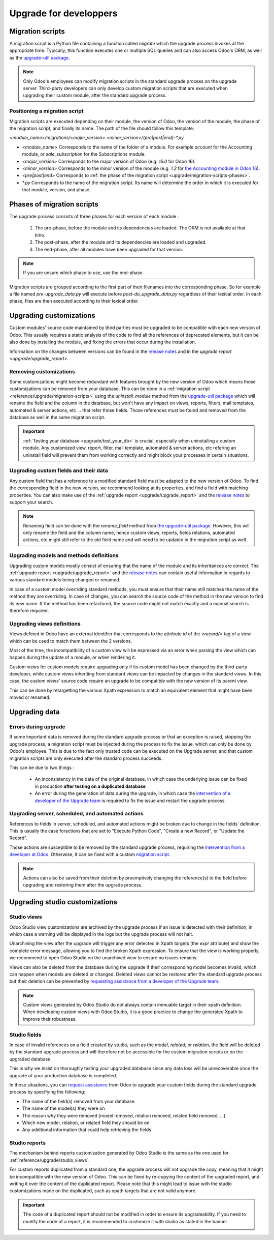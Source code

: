 =======================
Upgrade for developpers
=======================

.. _reference/upgrade/migration-scripts:

Migration scripts
=================

A migration script is a Python file containing a function called `migrate` which the upgrade process invokes at the appropriate time. Typically, this function executes one or multiple SQL queries and can also access Odoo's ORM, as well as the `upgrade-util package <https://github.com/odoo/upgrade-util/>`_.

.. example::
    Between Odoo 15 and Odoo 16, the `sale.subscription` model was merged into `sale.order` in the standard code of Odoo. This change required the development of standard migration scripts to transfer rows from the `sale_subscription` PSQL table to the `sale_order` table, ensuring no data is lost. Then, once the standard data has been migrated, the table `sale_subscription` gets removed by another standard migration script.

.. seealso::
    `Migrations in Django <https://docs.djangoproject.com/en/4.2/topics/migrations/>`_


.. spoiler:: Two similar migration scripts that each add an exclamation mark at the end of the name of each partner

    .. code-block:: python

        import logging

        _logger = logging.getLogger(__name__)


        def migrate(cr, version):
            cr.execute(
                """
                UPDATE res_partner
                SET name = name || '!'
                """
            )
            _logger.info("Updated %s partners", cr.rowcount)

    .. code-block:: python

        import logging
        from odoo.upgrade import util

        _logger = logging.getLogger(__name__)


        def migrate(cr, version):
            env = util.env(cr)

            partners = env["res.partner"].search([])
            for partner in partners:
                partner.name += "!"

            _logger.info("Updated %s partners", len(partners))

.. spoiler:: A migration script that fixes a studio view
    .. code-block:: python

        import logging
        from odoo.upgrade import util

        _logger = logging.getLogger(__name__)


        def migrate(cr, version):
            with util.edit_view(cr, "studio_customization.odoo_studio_project__e2f15f1a-2bdb-4003-a36e-ed731a1b9fae") as arch:
                node = arch.xpath("""//xpath[@expr="//group[field[@name='activity_summary']]"]""")[0]
                node.attrib["expr"] = "//field[@name='activity_summary']"


.. note::

    Only Odoo's employees can modify migration scripts in the standard upgrade process on the upgrade server. Third-party developers can only develop custom migration scripts that are executed when upgrading their custom module, after the standard upgrade process.

Positioning a migration script
------------------------------

Migration scripts are executed depending on their module, the version of Odoo, the version of the module, the phase of the migration script, and finally its name. The path of the file should follow this template:

`<module_name>/migrations/<major_version>.<minor_version>/{pre|post|end}-*.py`

- `<module_name>` Corresponds to the name of the folder of a module. For example `account` for the Accounting module, or `sale_subscription` for the Subscriptions module.

- `<major_version>` Corresponds to the major version of Odoo (e.g. `16.0` for Odoo 16).

- `<minor_version>` Corresponds to the minor version of the module (e.g. `1.2` for `the Accounting module in Odoo 16 <https://github.com/odoo/odoo/blob/c8a738610778d110734ca5b9b9cfe8723f70f8ce/addons/account/__manifest__.py#L5C17-L5C22>`_).

- `<pre|post|end>` Corresponds to :ref:`the phase of the migration script <upgrade/migration-scripts-phases>`.

- `*.py` Corresponds to the name of the migration script. Its name will determine the order in which it is executed for that module, version, and phase.

.. _upgrade/migration-scripts-phases:

Phases of migration scripts
===========================

The upgrade process consists of three phases for each version of each module :

    #. The pre-phase, before the module and its dependencies are loaded. The ORM is not available at that time.
    #. The post-phase, after the module and its dependencies are loaded and upgraded.
    #. The end-phase, after all modules have been upgraded for that version.

.. note::
    If you are unsure which phase to use, use the end-phase.

Migration scripts are grouped according to the first part of their filenames into the corresponding phase. So for example a file named `pre-upgrade_data.py` will execute before `post-do_upgrade_data.py` regardless of their lexical order. In each phase, files are then executed according to their lexical order.

.. spoiler:: Order of execution of example migration scripts for one module in one version.

    - pre-zzz.py
    - pre-~do_something.py
    - post--testing.py
    - post-01-zzz.py
    - post-migrate.py
    - post-other_module.py
    - post-~migrate.py
    - end--migrate.py
    - end-01-migrate.py
    - end-aaa.py
    - end-~migrate.py

.. _upgrade/upgrading_customizations:

Upgrading customizations
========================

Custom modules' source code maintained by third parties must be upgraded to be compatible with each new version of Odoo. This usually requires a static analysis of the code to find all the references of deprecated elements, but it can be also done by installing the module, and fixing the errors that occur during the installation.

Information on the changes between versions can be found in the `release notes <https:/odoo.com/page/release-notes>`_ and in the `upgrade report <upgrade/upgrade_report>`.


.. seealso::
    - :ref:`reference/views`
    - :ref:`reference/fields`
    - :ref:`reference/orm/models`


.. _upgrade/remove_customizations:

Removing customizations
-----------------------

Some customizations might become redundant with features brought by the new version of Odoo which means those customizations can be removed from your database. This can be done in a :ref:`migration script <reference/upgrade/migration-scripts>` using the `uninstall_module` method from the `upgrade-util package <https://github.com/odoo/upgrade-util/>`_ which will rename the field and the column in the database, but won't have any impact on views, reports, filters, mail templates, automated & server actions, etc ... that refer those fields. Those references must be found and removed from the database as well in the same migration script.

.. important::
    :ref:`Testing your database <upgrade/test_your_db>` is crucial, especially when uninstalling a custom module. Any customized view, report, filter, mail template, automated & server actions, etc refering an uninstall field will prevent them from working correctly and might block your processes in certain situations.

.. seealso::
    :ref:`upgrade/comparing_customizations`

Upgrading custom fields and their data
--------------------------------------

Any custom field that has a reference to a modified standard field must be adapted to the new version of Odoo. To find the corresponding field in the new version, we recommend looking at its properties, and find a field with matching properties. You can also make use of the :ref:`upgrade report <upgrade/upgrade_report>` and the `release notes <https:/odoo.com/page/release-notes>`_ to support your search.

.. example::
    In Odoo 12 and before, the model `account.invoice` had a field named `refund_invoice_id` (`source code <https://github.com/odoo/odoo/blob/f7431b180834a73fe8d3aed290c275cc6f8dfa31/addons/account/models/account_invoice.py#L273>`_) which is absent on the model `account.move` after Odoo 13. This field was renamed to `reversed_entry_id` during the upgrade process. It is possible to find this information by searching for another Many2one field in `account.move` that is related to `account.move`, for example in `Odoo 16 <https://github.com/odoo/odoo/blob/a0c1e2aa602ae46598a350ea6ae8d8b4a0c1c823/addons/account/models/account_move.py#L453>_`.

.. note::
    Renaming field can be done with the `rename_field` method from `the upgrade-util package <https://github.com/odoo/upgrade-util/blob/220114f217f8643f5c28b681fe1a7e2c21449a03/src/util/fields.py#L336>`_. However, this will only rename the field and the column name, hence custom views, reports, fields relations, automated actions, etc might still refer to the old field name and will need to be updated in the migration script as well.

Upgrading models and methods definitions
----------------------------------------

Upgrading custom models mostly consist of ensuring that the name of the module and its inheritances are correct. The :ref:`upgrade report <upgrade/upgrade_report>` and the `release notes <https:/odoo.com/page/release-notes>`_ can contain useful information in regards to various standard models being changed or renamed.

.. example::
    The model `sale.subscription` has a method `_prepare_invoice_data` `in Odoo 15 <https://github.com/odoo/enterprise/blob/e07fd8650246d52c7289194dbe2b15b22c6b65e0/partner_commission/models/sale_subscription.py#L86-L92>`_ which has been moved and renmaed to `_prepare_invoice` in the model `sale.order` `in Odoo 16 <https://github.com/odoo/enterprise/blob/b4182d863a3b925dc3fe082484c27dbb1f2a57d8/partner_commission/models/sale_order.py#L62-L68>`_

In case of a custom model overriding standard methods, you must ensure that their name still matches the name of the method they are overriding. In case of changes, you can search the source code of the method in the new version to find its new name. If the method has been refactored, the source code might not match exactly and a manual search is therefore required.

Upgrading views definitions
---------------------------

Views defined in Odoo have an external identifier that corresponds to the attribute `id` of the `<record/>` tag of a view which can be used to match them between the 2 versions.

Most of the time, the incompatibility of a custom view will be expressed via an error when parsing the view which can happen during the update of a module, or when rendering it.

Custom views for custom models require upgrading only if its custom model has been changed by the third-party developer, while custom views inheriting from standard views can be impacted by changes in the standard views. In this case, the custom views' source code require an upgrade to be compatible with the new version of its parent view.

This can be done by retargetting the various Xpath expression to match an equivalent element that might have been moved or renamed.

Upgrading data
==============

Errors during upgrade
---------------------

If some important data is removed during the standard upgrade process or that an exception is raised, stopping the upgrade process, a migration script must be injected during the process to fix the issue, which can only be done by Odoo's employee. This is due to the fact only trusted code can be executed on the Upgrade server, and that custom migration scripts are only executed after the standard process succeeds.

This can be due to two things :

    - An inconsistency in the data of the original database, in which case the underlying issue can be fixed in production **after testing on a duplicated database**
    - An error during the generation of data during the upgrade, in which case the `intervention of a developer of the Upgrade team <https://www.odoo.com/help>`_ is required to fix the issue and restart the upgrade process.

.. spoiler:: Access error

    Access errors are raised when an user tries to access a record with not enough access rights (help me reformulate XPL please haha). In upgrades, the administrator user (with ID=2) is used to perform all the operations, and therefore has to have all access rights to all records.

    .. example::
        `odoo.exceptions.AccessError: You are not allowed to access 'Applicant' (hr.applicant) records.`

        Meaning : The administrator (ID=2) does not have the access rights to read a record of the model `hr.applicant` (Recruitment app > Applications). It is the same error message that can appear when trying to access a record from the web interface without the access rights to do so.

    This can be solved by giving back all administrator access rights to the administrator, even for custom groups or record rules.

    .. seealso::
        - :doc:`User rights </applications/general/users/manage_users>`
        - :doc:`Groups, access rights, and record rules </developer/tutorials/restrict_data_access>`

.. spoiler:: Validation Error

    Validation errors are raised by various safeguards implemented in the source code of Odoo, ensuring data is consistant. Thankfully, the error message is usually accompanied by the traceback which might show which record is causing the error.

    .. example::
        `odoo.exceptions.ValidationError: the tax group must have the same country_id as the tax using it.`

        This exception is raised in `this part of the code <https://github.com/odoo/odoo/blob/2e06b0e1ce9bb3d87a1e44d631dcdc1808c1bfcb/addons/account/models/account_tax.py#L179-L183>`_. We can conclude that this error message will appear if there is one record of the `account.tax` model for which the country set on the tax group is different than the country set on the tax itself.

        Therefore, we can search for the faulty taxes and fix them by setting their country to the country of their tax group (or the other way around). This can be done either manually via the web page of your database, with PSQL queries, or with the :ref:`Odoo shell <reference/cmdline/shell>`, depending on the hosting type.


.. seealso::
    - :ref:`reference/exceptions`
    - :doc:`/applications/general/users/access_rights`
    - :doc:`/applications/general/users/manage_users`
    - :doc:`Groups, access rights, and record rules </developer/tutorials/restrict_data_access>`

Upgrading server, scheduled, and automated actions
--------------------------------------------------

References to fields in server, scheduled, and automated actions might be broken due to change in the fields' definition. This is usually the case foractions that are set to "Execute Python Code", "Create a new Record", or "Update the Record".

Those actions are susceptible to be removed by the standard upgrade process, requiring the `intervention from a developer at Odoo <https://www.odoo.com/help>`_. Otherwise, it can be fixed with a custom `migration script <reference/upgrade/migration-scripts>`_.

.. note::

    Actions can also be saved from their deletion by preemptively changing the reference(s) to the field before upgrading and restoring them after the upgrade process.

.. seealso::
    - :ref:`reference/actions/server`
    - :ref:`reference/upgrade/migration-scripts`

Upgrading studio customizations
===============================

.. _reference/upgrade/studio_views:

Studio views
------------

Odoo Studio view customizations are archived by the upgrade process if an issue is detected with their definition, in which case a warning will be displayed in the logs but the upgrade process will not halt.

Unarchiving the view after the upgrade will trigger any error detected in Xpath targets (the `expr` attribute) and show the complete error message, allowing you to find the broken Xpath expression. To ensure that the view is working properly, we recommend to open Odoo Studio on the unarchived view to ensure no issues remains.

Views can also be deleted from the database during the upgrade if their corresponding model becomes invalid, which can happen when models are deleted or changed. Deleted views cannot be restored after the standard upgrade process but their deletion can be prevented by `requesting assistance from a developer of the Upgrade team <https://www.odoo.com/help>`_.

.. note::
    Custom views generated by Odoo Studio do not always contain immuable target in their xpath definition. When developing custom views with Odoo Studio, it is a good practice to change the generated Xpath to improve their robustness.

.. spoiler:: The custom view `<view name>` (ID: <id>, Inherit: <inherit_id>, Model: <model>) caused validation issues.

    This warning is raised when a custom view created with Odoo Studio is not valid anymore due to Xpath targets that cannot be found in the parent view.

    .. example::
        .. code-block:: console

            2023-09-04 15:04:33,686 28 INFO database odoo.addons.base.models.ir_ui_view: Element '<xpath expr="//group[field[@name='activity_summary']]">' cannot be located in parent view

            View name: Odoo Studio: crm.lead.tree.opportunity customization
            Error context:
            view: ir.ui.view(1137,)
            xmlid: studio_customization.odoo_studio_crm_lead_378fc723-a146-2f5b-b6a7-a2f7e15922f8
            view.model: crm.lead
            view.parent: ir.ui.view(902,)

            2023-09-04 15:04:34,315 28 WARNING db_1146520 odoo.addons.base.maintenance.migrations.base.pre-models-ir_ui_view: The custom view `Odoo Studio: crm.lead.tree.opportunity customization` (ID: 1137, Inherit: 902, Model: crm.lead) caused validation issues.
            Disabling it for the migration ...

    This issue can be fixed by changing the Xpath target (the `expr` attribute) with a :ref:`migration script <reference/upgrade/migration-scripts>` using the `edit_view` method from the `upgrade-util package <https://github.com/odoo/upgrade-util/>`_ to match the same element in the new version of the view.

.. seealso::
    - :ref:`reference/exceptions`
    - :ref:`reference/views`
    - :ref:`reference/views/inheritance`

Studio fields
-------------

In case of invalid references on a field created by studio, such as the `model`, `related`, or `relation`, the field will be deleted by the standard upgrade process and will therefore not be accessible for the custom migration scripts or on the upgraded database.

This is why we insist on thoroughly testing your upgraded database since any data loss will be unrecoverable once the upgrade of your production database is completed.

.. example::
    In the upgrade between Odoo 12 and Odoo 13, the model `account.invoice` was merged with `account.move` and was then subsequentely removed. The standard migrations scripts took care of moving the standard data from the PSQL table `account_invoice` to `account_move`, such as the columns `partner_id`, `name`, `amount_residual`, ...  but any custom field created by the user will not be automatically moved. Then, once the migration of the data to `account_move` is completed, the table `account_invoice` is dropped, with all the custom data still in it.

In those situations, you can `request assistance <https://www.odoo.com/help>`_ from Odoo to upgrade your custom fields during the standard upgrade process by specifying the following:

- The name of the field(s) removed from your database
- The name of the model(s) they were on
- The reason why they were removed (model removed, relation removed, related field removed, ...)
- Which new model, relation, or related field they should be on
- Any additional information that could help retrieving the fields

Studio reports
--------------

The mechanism behind reports customization generated by Odoo Studio is the same as the one used for :ref:`reference/upgrade/studio_views`.

For custom reports duplicated from a standard one, the upgrade process will not upgrade the copy, meaning that it might be incompatible with the new version of Odoo. This can be fixed by re-copying the content of the upgraded report, and writing it over the content of the duplicated report. Please note that this might lead to issue with the studio customizations made on the duplicated, such as xpath targets that are not valid anymore.

.. important::

    The code of a duplicated report should not be modified in order to ensure its upgradeability. If you need to modify the code of a report, it is recommended to customize it with studio as stated in the banner

    .. image:: /developer/reference/upgrade/edit-standard-view-banner.png
        :alt: Screenshot of a blue banner showing the text "Be aware that editing the architecture of a standard view is not advised, since the changes will be overwritten during future module updates. We recommend applying modifications to standard views through inherited views or customization with Odoo Studio."
